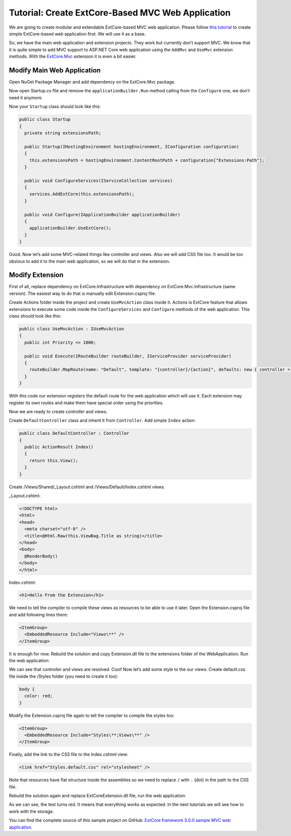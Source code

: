 ﻿Tutorial: Create ExtCore-Based MVC Web Application
==================================================

We are going to create modular and extendable ExtCore-based MVC web application. Please follow
`this tutorial <http://docs.extcore.net/en/latest/getting_started/tutorial_simple.html>`_
to create simple ExtCore-based web application first. We will use it as a base.

So, we have the main web application and extension projects. They work but currently don’t
support MVC. We know that it is quite simple to add MVC support to ASP.NET Core web application
using the ``AddMvc`` and ``UseMvc`` extension methods. With the
`ExtCore.Mvc <http://docs.extcore.net/en/latest/extensions/extcore_mvc.html>`_ extension
it is even a bit easier.

Modify Main Web Application
---------------------------

Open NuGet Package Manager and add dependency on the ExtCore.Mvc package.

Now open Startup.cs file and remove the ``applicationBuilder.Run`` method calling from the ``Configure``
one, we don’t need it anymore.

Now your ``Startup`` class should look like this:

.. code-block:: c#

    public class Startup
    {
      private string extensionsPath;

      public Startup(IHostingEnvironment hostingEnvironment, IConfiguration configuration)
      {
        this.extensionsPath = hostingEnvironment.ContentRootPath + configuration["Extensions:Path"];
      }

      public void ConfigureServices(IServiceCollection services)
      {
        services.AddExtCore(this.extensionsPath);
      }

      public void Configure(IApplicationBuilder applicationBuilder)
      {
        applicationBuilder.UseExtCore();
      }
    }

Good. Now let’s add some MVC-related things like controller and views. Also we will add CSS file too.
It would be too obvious to add it to the main web application, so we will do that in the extension.

Modify Extension
----------------

First of all, replace dependency on ExtCore.Infrastructure with dependency
on ExtCore.Mvc.Infrastructure (same version). The easiest way to do that is manually edit Extension.csproj file:

.. code-block:: xml
    :emphasize-lines: 2

    <ItemGroup>
      <PackageReference Include="ExtCore.Mvc.Infrastructure" Version="5.0.0" />
    </ItemGroup>

Create Actions folder inside the project and create ``UseMvcAction`` class inside it. Actions is ExtCore feature
that allows extensions to execute some code inside the ``ConfigureServices`` and ``Configure`` methods of the
web application. This class should look like this:

.. code-block:: c#

    public class UseMvcAction : IUseMvcAction
    {
      public int Priority => 1000;

      public void Execute(IRouteBuilder routeBuilder, IServiceProvider serviceProvider)
      {
        routeBuilder.MapRoute(name: "Default", template: "{controller}/{action}", defaults: new { controller = "Default", action = "Index" });
      }
    }

With this code our extension registers the default route for the web application which will use it. Each
extension may register its own routes and make them have special order using the priorities.

Now we are ready to create controller and views.

Create ``DefaultController`` class and inherit it from ``Controller``. Add simple ``Index`` action:

.. code-block:: c#

    public class DefaultController : Controller
    {
      public ActionResult Index()
      {
        return this.View();
      }
    }

Create /Views/Shared/_Layout.cshtml and /Views/Default/Index.cshtml views.

_Layout.cshtml:

.. code-block:: html

    <!DOCTYPE html>
    <html>
    <head>
      <meta charset="utf-8" />
      <title>@Html.Raw(this.ViewBag.Title as string)</title>
    </head>
    <body>
      @RenderBody()
    </body>
    </html>

Index.cshtml:

.. code-block:: html

    <h1>Hello From the Extension</h1>

We need to tell the compiler to compile these views as resources to be able to use it later. Open the
Extension.csproj file and add following lines there:

.. code-block:: xml

    <ItemGroup>
      <EmbeddedResource Include="Views\**" />
    </ItemGroup>

It is enough for now. Rebuild the solution and copy Extension.dll file to the extensions folder
of the WebApplication. Run the web application:

.. image:: /images/tutorial_mvc/1.png

We can see that controller and views are resolved. Cool! Now let’s add some style to the our views.
Create default.css file inside the /Styles folder (you need to create it too):

.. code-block:: css

    body {
      color: red;
    }

Modify the Extension.csproj file again to tell the compiler to compile the styles
too:

.. code-block:: xml

    <ItemGroup>
      <EmbeddedResource Include="Styles\**;Views\**" />
    </ItemGroup>

Finally, add the link to the CSS file to the Index.cshtml view:

.. code-block:: html

    <link href="Styles.default.css" rel="stylesheet" />

Note that resources have flat structure inside the assemblies so we need to replace ``/`` with ``.``
(dot) in the path to the CSS file.

Rebuild the solution again and replace ExtCoreExtension.dll file, run the web application:

.. image:: /images/tutorial_mvc/2.png

As we can see, the text turns red. It means that everything works as expected. In the next tutorials
we will see how to work with the storage.

You can find the complete source of this sample project on GitHub: 
`ExtCore framework 5.0.0 sample MVC web application <https://github.com/ExtCore/ExtCore-Sample-Mvc>`_.